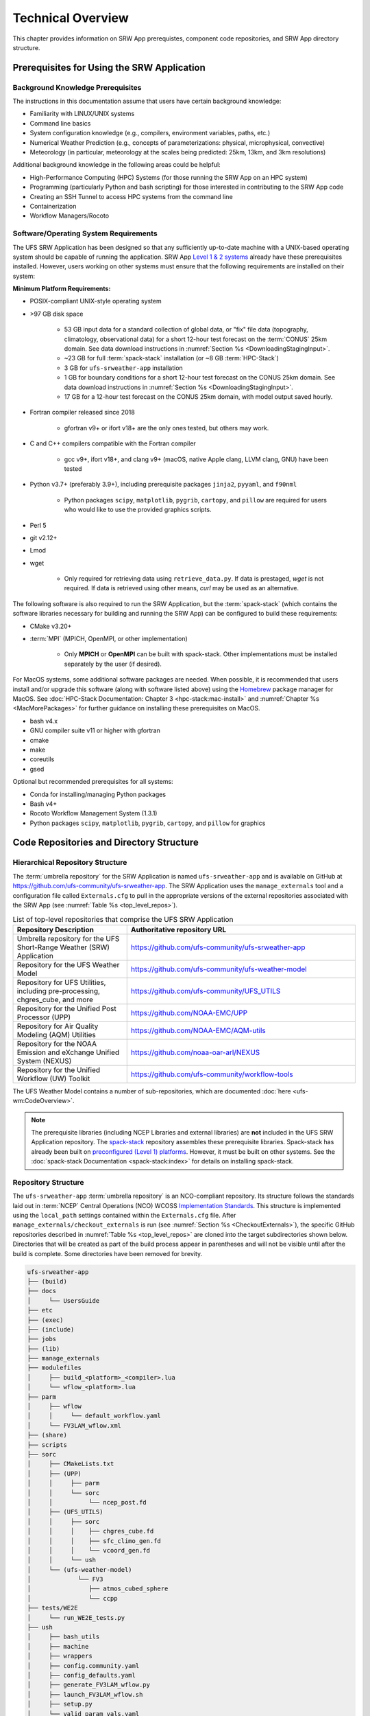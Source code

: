 .. _TechOverview:

====================
Technical Overview
====================

This chapter provides information on SRW App prerequistes, component code repositories, and SRW App directory structure.

.. _SRWPrerequisites:

Prerequisites for Using the SRW Application
===============================================

Background Knowledge Prerequisites
--------------------------------------

The instructions in this documentation assume that users have certain background knowledge: 

* Familiarity with LINUX/UNIX systems
* Command line basics
* System configuration knowledge (e.g., compilers, environment variables, paths, etc.)
* Numerical Weather Prediction (e.g., concepts of parameterizations: physical, microphysical, convective)
* Meteorology (in particular, meteorology at the scales being predicted: 25km, 13km, and 3km resolutions)

Additional background knowledge in the following areas could be helpful:

* High-Performance Computing (HPC) Systems (for those running the SRW App on an HPC system)
* Programming (particularly Python and bash scripting) for those interested in contributing to the SRW App code
* Creating an SSH Tunnel to access HPC systems from the command line
* Containerization
* Workflow Managers/Rocoto

.. _software-prereqs:

Software/Operating System Requirements
-----------------------------------------
The UFS SRW Application has been designed so that any sufficiently up-to-date machine with a UNIX-based operating system should be capable of running the application. SRW App `Level 1 & 2 systems <https://github.com/ufs-community/ufs-srweather-app/wiki/Supported-Platforms-and-Compilers>`__ already have these prerequisites installed. However, users working on other systems must ensure that the following requirements are installed on their system: 

**Minimum Platform Requirements:**

* POSIX-compliant UNIX-style operating system

* >97 GB disk space

   * 53 GB input data for a standard collection of global data, or "fix" file data (topography, climatology, observational data) for a short 12-hour test forecast on the :term:`CONUS` 25km domain. See data download instructions in :numref:`Section %s <DownloadingStagingInput>`.
   * ~23 GB for full :term:`spack-stack` installation (or ~8 GB :term:`HPC-Stack`)
   * 3 GB for ``ufs-srweather-app`` installation
   * 1 GB for boundary conditions for a short 12-hour test forecast on the CONUS 25km domain. See data download instructions in :numref:`Section %s <DownloadingStagingInput>`.
   * 17 GB for a 12-hour test forecast on the CONUS 25km domain, with model output saved hourly.

* Fortran compiler released since 2018

   * gfortran v9+ or ifort v18+ are the only ones tested, but others may work.

* C and C++ compilers compatible with the Fortran compiler

   * gcc v9+, ifort v18+, and clang v9+ (macOS, native Apple clang, LLVM clang, GNU) have been tested

* Python v3.7+ (preferably 3.9+), including prerequisite packages ``jinja2``, ``pyyaml``, and ``f90nml``
   
   * Python packages ``scipy``, ``matplotlib``, ``pygrib``, ``cartopy``, and ``pillow`` are required for users who would like to use the provided graphics scripts.

* Perl 5

* git v2.12+

* Lmod

* wget 

   * Only required for retrieving data using ``retrieve_data.py``. If data is prestaged, *wget* is not required. If data is retrieved using other means, *curl* may be used as an alternative. 

The following software is also required to run the SRW Application, but the :term:`spack-stack` (which contains the software libraries necessary for building and running the SRW App) can be configured to build these requirements:

* CMake v3.20+

* :term:`MPI` (MPICH, OpenMPI, or other implementation)

   * Only **MPICH** or **OpenMPI** can be built with spack-stack. Other implementations must be installed separately by the user (if desired).

For MacOS systems, some additional software packages are needed. When possible, it is recommended that users install and/or upgrade this software (along with software listed above) using the `Homebrew <https://brew.sh/>`__ package manager for MacOS. See :doc:`HPC-Stack Documentation: Chapter 3 <hpc-stack:mac-install>` and :numref:`Chapter %s <MacMorePackages>` for further guidance on installing these prerequisites on MacOS.

* bash v4.x
* GNU compiler suite v11 or higher with gfortran
* cmake
* make
* coreutils
* gsed

Optional but recommended prerequisites for all systems:

* Conda for installing/managing Python packages
* Bash v4+
* Rocoto Workflow Management System (1.3.1)
* Python packages ``scipy``, ``matplotlib``, ``pygrib``, ``cartopy``, and ``pillow`` for graphics

.. _SRWStructure:

Code Repositories and Directory Structure
=========================================

.. _HierarchicalRepoStr:

Hierarchical Repository Structure
-----------------------------------
The :term:`umbrella repository` for the SRW Application is named ``ufs-srweather-app`` and is available on GitHub at https://github.com/ufs-community/ufs-srweather-app. The SRW Application uses the ``manage_externals`` tool and a configuration file called ``Externals.cfg`` to pull in the appropriate versions of the external repositories associated with the SRW App (see :numref:`Table %s <top_level_repos>`).

.. _top_level_repos:

.. list-table::  List of top-level repositories that comprise the UFS SRW Application
   :widths: 20 40
   :header-rows: 1

   * - Repository Description
     - Authoritative repository URL
   * - Umbrella repository for the UFS Short-Range Weather (SRW) Application
     - https://github.com/ufs-community/ufs-srweather-app
   * - Repository for the UFS Weather Model
     - https://github.com/ufs-community/ufs-weather-model
   * - Repository for UFS Utilities, including pre-processing, chgres_cube, and more
     - https://github.com/ufs-community/UFS_UTILS
   * - Repository for the Unified Post Processor (UPP)
     - https://github.com/NOAA-EMC/UPP
   * - Repository for Air Quality Modeling (AQM) Utilities
     - https://github.com/NOAA-EMC/AQM-utils
   * - Repository for the NOAA Emission and eXchange Unified System (NEXUS)
     - https://github.com/noaa-oar-arl/NEXUS
   * - Repository for the Unified Workflow (UW) Toolkit
     - https://github.com/ufs-community/workflow-tools

The UFS Weather Model contains a number of sub-repositories, which are documented :doc:`here <ufs-wm:CodeOverview>`.

.. note::
   The prerequisite libraries (including NCEP Libraries and external libraries) are **not** included in the UFS SRW Application repository. The `spack-stack <https://github.com/JCSDA/spack-stack>`__ repository assembles these prerequisite libraries. Spack-stack has already been built on `preconfigured (Level 1) platforms <https://github.com/ufs-community/ufs-srweather-app/wiki/Supported-Platforms-and-Compilers>`__. However, it must be built on other systems. See the :doc:`spack-stack Documentation <spack-stack:index>` for details on installing spack-stack.

.. _TopLevelDirStructure:

Repository Structure
----------------------
The ``ufs-srweather-app`` :term:`umbrella repository` is an NCO-compliant repository. Its structure follows the standards laid out in :term:`NCEP` Central Operations (NCO) WCOSS `Implementation Standards <https://www.nco.ncep.noaa.gov/idsb/implementation_standards/ImplementationStandards.v11.0.0.pdf?>`__. This structure is implemented using the ``local_path`` settings contained within the ``Externals.cfg`` file. After ``manage_externals/checkout_externals`` is run (see :numref:`Section %s <CheckoutExternals>`), the specific GitHub repositories described in :numref:`Table %s <top_level_repos>` are cloned into the target subdirectories shown below. Directories that will be created as part of the build process appear in parentheses and will not be visible until after the build is complete. Some directories have been removed for brevity.

.. code-block:: console

   ufs-srweather-app
   ├── (build)
   ├── docs  
   │     └── UsersGuide
   ├── etc
   ├── (exec)
   ├── (include)
   ├── jobs
   ├── (lib)
   ├── manage_externals
   ├── modulefiles
   │     ├── build_<platform>_<compiler>.lua
   │     └── wflow_<platform>.lua
   ├── parm
   │     ├── wflow
   │     │     └── default_workflow.yaml
   │     └── FV3LAM_wflow.xml
   ├── (share)
   ├── scripts
   ├── sorc
   │     ├── CMakeLists.txt
   │     ├── (UPP)
   │     │     ├── parm
   │     │     └── sorc
   │     │          └── ncep_post.fd
   │     ├── (UFS_UTILS)
   │     │     ├── sorc
   │     │     │    ├── chgres_cube.fd
   │     │     │    ├── sfc_climo_gen.fd
   │     │     │    └── vcoord_gen.fd
   │     │     └── ush
   │     └── (ufs-weather-model)
   │	         └── FV3
   │                ├── atmos_cubed_sphere
   │                └── ccpp
   ├── tests/WE2E
   │     └── run_WE2E_tests.py 
   ├── ush
   │     ├── bash_utils
   │     ├── machine
   │     ├── wrappers
   │     ├── config.community.yaml
   │     ├── config_defaults.yaml
   │     ├── generate_FV3LAM_wflow.py
   │     ├── launch_FV3LAM_wflow.sh
   │     ├── setup.py
   │     └── valid_param_vals.yaml
   └── versions

SRW App SubDirectories
^^^^^^^^^^^^^^^^^^^^^^^^^^^^^^^^^^^^
:numref:`Table %s <Subdirectories>` describes the contents of the most important SRW App subdirectories. :numref:`Table %s <FilesAndSubDirs>` provides a more comprehensive explanation of the ``ufs-srweather-app`` files and subdirectories. Users can reference the `NCO Implementation Standards <https://www.nco.ncep.noaa.gov/idsb/implementation_standards/ImplementationStandards.v11.0.0.pdf?>`__ (p. 19) for additional details on repository structure in NCO-compliant repositories. 

.. _Subdirectories:

.. list-table:: *Subdirectories of the ufs-srweather-app repository*
   :widths: 20 50
   :header-rows: 1

   * - Directory Name
     - Description
   * - docs
     - Repository documentation
   * - jobs
     - :term:`J-job <J-jobs>` scripts launched by Rocoto
   * - modulefiles
     - Files used to load modules needed for building and running the workflow
   * - parm
     - Parameter files used to configure the model, physics, workflow, and various SRW App components
   * - scripts
     - Scripts launched by the J-jobs
   * - sorc
     - External source code used to build the SRW App
   * - tests
     - Tests for baseline experiment configurations
   * - ush
     - Utility scripts used by the workflow
   
.. _ExperimentDirSection:

Experiment Directory Structure
--------------------------------
When the user generates an experiment using the ``generate_FV3LAM_wflow.py`` script (:numref:`Step %s <GenerateWorkflow>`), a user-defined experiment directory (``$EXPTDIR``) is created based on information specified in the ``config.yaml`` file. :numref:`Table %s <ExptDirStructure>` shows the contents of the experiment directory before running the experiment workflow.

.. _ExptDirStructure:

.. list-table:: *Files and subdirectory initially created in the experiment directory*
   :widths: 33 67
   :header-rows: 1

   * - File Name
     - Description
   * - config.yaml
     - User-specified configuration file, see :numref:`Section %s <UserSpecificConfig>`
   * - data_table
     - :term:`Cycle-independent` input file (empty)
   * - field_table
     - :term:`Tracers <tracer>` in the `forecast model <https://ufs-weather-model.readthedocs.io/en/latest/InputsOutputs.html#field-table-file>`__
   * - FV3LAM_wflow.xml
     - Rocoto XML file to run the workflow
   * - input.nml
     - :term:`Namelist` for the :ref:`UFS Weather Model <ufs-wm:InputNML>`
   * - launch_FV3LAM_wflow.sh
     - Symlink to the ``ufs-srweather-app/ush/launch_FV3LAM_wflow.sh`` shell script, 
       which can be used to (re)launch the Rocoto workflow. Each time this script is 
       called, it appends information to a log file named ``log.launch_FV3LAM_wflow``.
   * - log.generate_FV3LAM_wflow
     - Log of the output from the experiment generation script (``generate_FV3LAM_wflow.py``)
   * - nems.configure
     - See :ref:`NEMS configuration file <ufs-wm:nems-conf>`
   * - suite_{CCPP}.xml
     - :term:`CCPP` suite definition file (:term:`SDF`) used by the forecast model
   * - var_defns.sh
     - Shell script defining the experiment parameters. It contains all of the primary 
       parameters specified in the default and user-specified configuration files plus 
       many secondary parameters that are derived from the primary ones by the 
       experiment generation script. This file is sourced by various other scripts in 
       order to make all the experiment variables available to these scripts. 
   * - YYYYMMDDHH
     - Cycle directory (empty)
   
.. COMMENT: Add ref to WM docs field table section for crosslink.    

In addition, running the SRW App in *community* mode creates the ``fix_am`` and ``fix_lam`` directories (see :numref:`Table %s <FixDirectories>`) in ``$EXPTDIR``. The ``fix_lam`` directory is initially empty but will contain some *fix* (time-independent) files after the grid, orography, and/or surface climatology generation tasks run. 

.. _FixDirectories:

.. list-table:: *Description of the fix directories*
   :widths: 33 67
   :header-rows: 1

   * - Directory Name
     - Description
   * - fix_am
     - Directory containing the global fix (time-independent) data files. The 
       experiment generation script symlinks these files from a machine-dependent 
       system directory.
   * - fix_lam
     - Directory containing the regional fix (time-independent) data files that 
       describe the regional grid, orography, and various surface climatology fields, 
       as well as symlinks to pre-generated files.

Once the Rocoto workflow is launched, several files and directories are generated. A log file named ``log.launch_FV3LAM_wflow`` will be created (unless it already exists) in ``$EXPTDIR``. The first several workflow tasks (i.e., ``make_grid``, ``make_orog``, ``make_sfc_climo``, ``get_extrn_ics``, and ``get_extrn_lbcs``) are preprocessing tasks, and these tasks also result in the creation of new files and subdirectories, described in :numref:`Table %s <CreatedByWorkflow>`.

.. _CreatedByWorkflow:

.. list-table:: *New directories and files created when the workflow is launched*
   :widths: 30 70
   :header-rows: 1

   * - Directory/File Name
     - Description
   * - YYYYMMDDHH
     - This is a “cycle directory” that is updated when the first cycle-specific 
       workflow tasks (``get_extrn_ics`` and ``get_extrn_lbcs``) are run. These tasks 
       are launched simultaneously for each cycle in the experiment. Cycle directories 
       are created to contain cycle-specific files for each cycle that the experiment 
       runs. If ``DATE_FIRST_CYCL`` and ``DATE_LAST_CYCL`` are different in the 
       ``config.yaml`` file, more than one cycle directory will be created under the 
       experiment directory.
   * - grid
     - Directory generated by the ``make_grid`` task to store grid files for the experiment
   * - log
     - Contains log files generated by the overall workflow and by its various tasks. View the files in this directory to determine why a task may have failed.
   * - orog
     - Directory generated by the ``make_orog`` task containing the orography files for the experiment
   * - sfc_climo
     - Directory generated by the ``make_sfc_climo`` task containing the surface climatology files for the experiment
   * - FV3LAM_wflow.db
       
       FV3LAM_wflow_lock.db
     - Database files that are generated when Rocoto is called (by the launch script) to launch the workflow
   * - log.launch_FV3LAM_wflow
     - The ``launch_FV3LAM_wflow.sh`` script appends its output to this log file each time it is called. View the last several lines of this file to check the status of the workflow.
   
The output files for an experiment are described in :numref:`Section %s <OutputFiles>`.
The workflow tasks are described in :numref:`Section %s <WorkflowTaskDescription>`.

